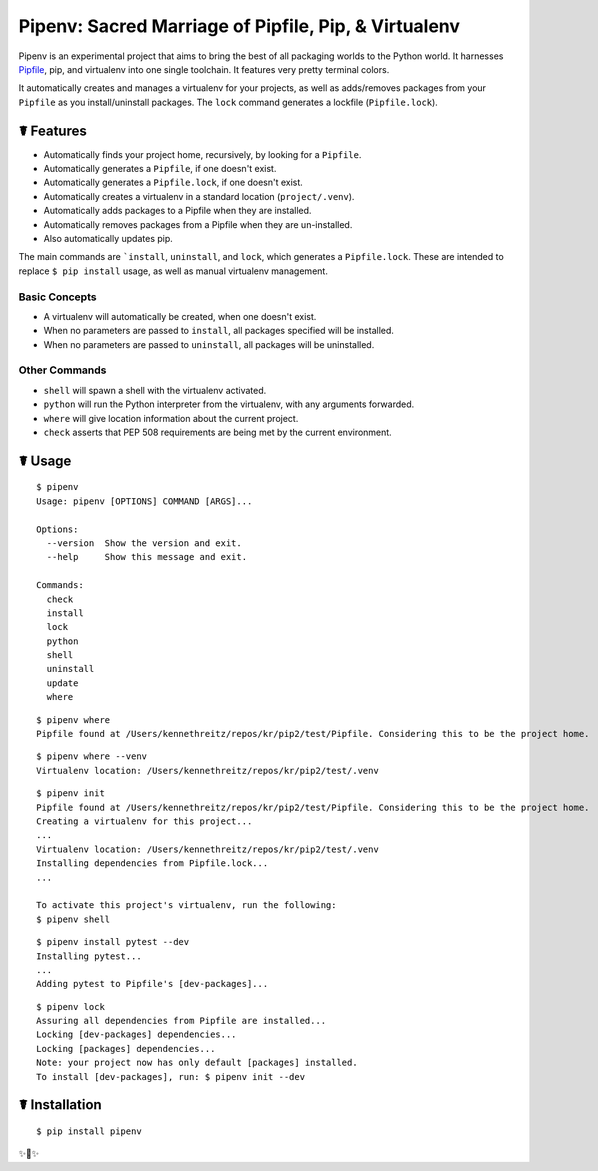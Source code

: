Pipenv: Sacred Marriage of Pipfile, Pip, & Virtualenv
=====================================================

Pipenv is an experimental project that aims to bring the best of all packaging worlds to the Python world. It harnesses `Pipfile <https://github.com/pypa/pipfile>`_, pip, and virtualenv into one single toolchain. It features very pretty terminal colors.

It automatically creates and manages a virtualenv for your projects, as well as adds/removes packages from your ``Pipfile`` as you install/uninstall packages. The ``lock`` command generates a lockfile (``Pipfile.lock``).

☤ Features
----------

- Automatically finds your project home, recursively, by looking for a ``Pipfile``.
- Automatically generates a ``Pipfile``, if one doesn't exist.
- Automatically generates a ``Pipfile.lock``, if one doesn't exist.
- Automatically creates a virtualenv in a standard location (``project/.venv``).
- Automatically adds packages to a Pipfile when they are installed.
- Automatically removes packages from a Pipfile when they are un-installed.
- Also automatically updates pip.

The main commands are ```install``, ``uninstall``, and ``lock``, which generates a ``Pipfile.lock``. These are intended to replace ``$ pip install`` usage, as well as manual virtualenv management.

Basic Concepts
//////////////

- A virtualenv will automatically be created, when one doesn't exist.
- When no parameters are passed to ``install``, all packages specified will be installed.
- When no parameters are passed to ``uninstall``, all packages will be uninstalled.

Other Commands
//////////////

- ``shell`` will spawn a shell with the virtualenv activated.
- ``python`` will run the Python interpreter from the virtualenv, with any arguments forwarded.
- ``where`` will give location information about the current project.
- ``check`` asserts that PEP 508 requirements are being met by the current environment.



☤ Usage
-------

::

    $ pipenv
    Usage: pipenv [OPTIONS] COMMAND [ARGS]...

    Options:
      --version  Show the version and exit.
      --help     Show this message and exit.

    Commands:
      check
      install
      lock
      python
      shell
      uninstall
      update
      where

::

    $ pipenv where
    Pipfile found at /Users/kennethreitz/repos/kr/pip2/test/Pipfile. Considering this to be the project home.

::

    $ pipenv where --venv
    Virtualenv location: /Users/kennethreitz/repos/kr/pip2/test/.venv

::

    $ pipenv init
    Pipfile found at /Users/kennethreitz/repos/kr/pip2/test/Pipfile. Considering this to be the project home.
    Creating a virtualenv for this project...
    ...
    Virtualenv location: /Users/kennethreitz/repos/kr/pip2/test/.venv
    Installing dependencies from Pipfile.lock...
    ...

    To activate this project's virtualenv, run the following:
    $ pipenv shell

::

    $ pipenv install pytest --dev
    Installing pytest...
    ...
    Adding pytest to Pipfile's [dev-packages]...

::

    $ pipenv lock
    Assuring all dependencies from Pipfile are installed...
    Locking [dev-packages] dependencies...
    Locking [packages] dependencies...
    Note: your project now has only default [packages] installed.
    To install [dev-packages], run: $ pipenv init --dev


☤ Installation
--------------

::

    $ pip install pipenv

✨🍰✨
